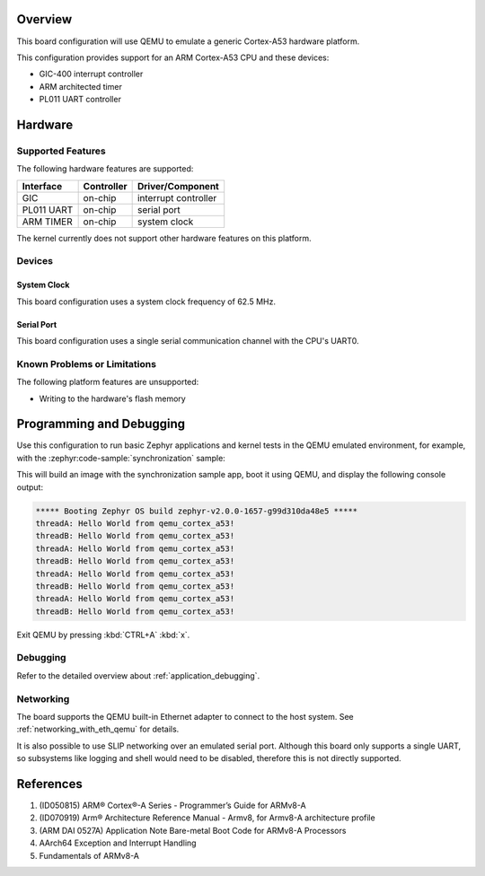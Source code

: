 .. zephyr:board:: qemu_cortex_a53

Overview
********

This board configuration will use QEMU to emulate a generic Cortex-A53 hardware
platform.

This configuration provides support for an ARM Cortex-A53 CPU and these
devices:

* GIC-400 interrupt controller
* ARM architected timer
* PL011 UART controller

Hardware
********
Supported Features
==================

The following hardware features are supported:

+--------------+------------+----------------------+
| Interface    | Controller | Driver/Component     |
+==============+============+======================+
| GIC          | on-chip    | interrupt controller |
+--------------+------------+----------------------+
| PL011 UART   | on-chip    | serial port          |
+--------------+------------+----------------------+
| ARM TIMER    | on-chip    | system clock         |
+--------------+------------+----------------------+

The kernel currently does not support other hardware features on this platform.

Devices
========
System Clock
------------

This board configuration uses a system clock frequency of 62.5 MHz.

Serial Port
-----------

This board configuration uses a single serial communication channel with the
CPU's UART0.

Known Problems or Limitations
==============================

The following platform features are unsupported:

* Writing to the hardware's flash memory


Programming and Debugging
*************************

Use this configuration to run basic Zephyr applications and kernel tests in the QEMU
emulated environment, for example, with the :zephyr:code-sample:`synchronization` sample:

.. zephyr-app-commands::
   :zephyr-app: samples/synchronization
   :host-os: unix
   :board: qemu_cortex_a53
   :goals: run

This will build an image with the synchronization sample app, boot it using
QEMU, and display the following console output:

.. code-block:: console

        ***** Booting Zephyr OS build zephyr-v2.0.0-1657-g99d310da48e5 *****
        threadA: Hello World from qemu_cortex_a53!
        threadB: Hello World from qemu_cortex_a53!
        threadA: Hello World from qemu_cortex_a53!
        threadB: Hello World from qemu_cortex_a53!
        threadA: Hello World from qemu_cortex_a53!
        threadB: Hello World from qemu_cortex_a53!
        threadA: Hello World from qemu_cortex_a53!
        threadB: Hello World from qemu_cortex_a53!

Exit QEMU by pressing :kbd:`CTRL+A` :kbd:`x`.

Debugging
=========

Refer to the detailed overview about :ref:`application_debugging`.

Networking
==========

The board supports the QEMU built-in Ethernet adapter to connect to the host
system. See :ref:`networking_with_eth_qemu` for details.

It is also possible to use SLIP networking over an emulated serial port.
Although this board only supports a single UART, so subsystems like logging
and shell would need to be disabled, therefore this is not directly supported.

References
**********

1. (ID050815) ARM® Cortex®-A Series - Programmer’s Guide for ARMv8-A
2. (ID070919) Arm® Architecture Reference Manual - Armv8, for Armv8-A architecture profile
3. (ARM DAI 0527A) Application Note Bare-metal Boot Code for ARMv8-A Processors
4. AArch64 Exception and Interrupt Handling
5. Fundamentals of ARMv8-A
